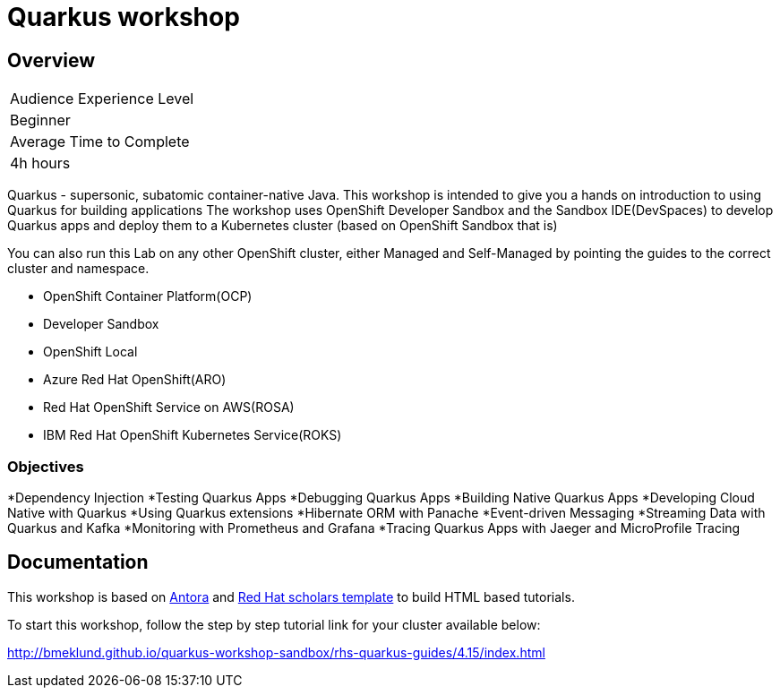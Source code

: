 # Quarkus workshop

## Overview

|===
|Audience Experience Level
|Beginner

|Average Time to Complete	
|4h hours
|===

Quarkus - supersonic, subatomic container-native Java.  
This workshop is intended to give you a hands on introduction to using Quarkus for building applications  
The workshop uses OpenShift Developer Sandbox and the Sandbox IDE(DevSpaces) to develop Quarkus apps and deploy them to a Kubernetes cluster (based on OpenShift Sandbox that is)  

You can also run this Lab on any other OpenShift cluster, either Managed and Self-Managed by pointing the guides to the correct cluster and namespace.  

* OpenShift Container Platform(OCP)
* Developer Sandbox
* OpenShift Local
* Azure Red Hat OpenShift(ARO)
* Red Hat OpenShift Service on AWS(ROSA)
* IBM Red Hat OpenShift Kubernetes Service(ROKS)


### Objectives

*Dependency Injection
*Testing Quarkus Apps
*Debugging Quarkus Apps
*Building Native Quarkus Apps
*Developing Cloud Native with Quarkus
*Using Quarkus extensions
*Hibernate ORM with Panache
*Event-driven Messaging
*Streaming Data with Quarkus and Kafka
*Monitoring with Prometheus and Grafana
*Tracing Quarkus Apps with Jaeger and MicroProfile Tracing

## Documentation

This workshop is based on link:https://antora.org/[Antora] and link:https://github.com/redhat-scholars/courseware-template[Red Hat scholars template] to build HTML based tutorials.  

To start this workshop, follow the step by step tutorial link for your cluster available below: 

http://bmeklund.github.io/quarkus-workshop-sandbox/rhs-quarkus-guides/4.15/index.html
